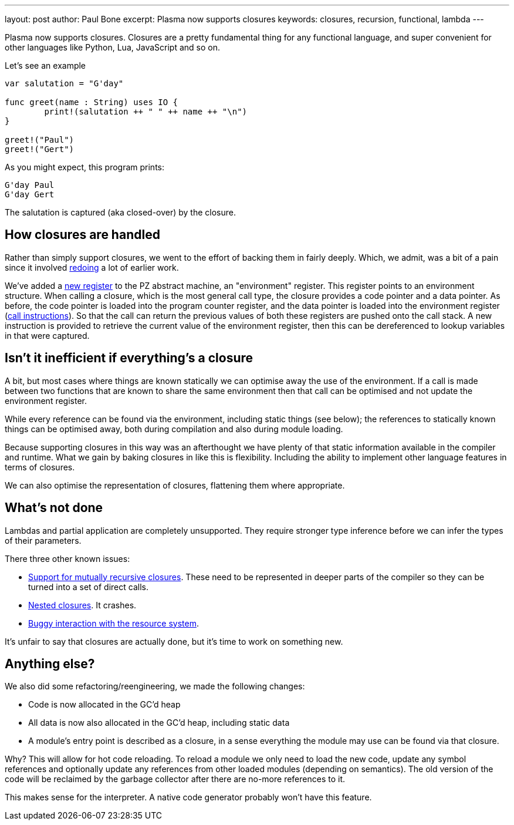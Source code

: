 ---
layout: post
author: Paul Bone
excerpt: Plasma now supports closures 
keywords: closures, recursion, functional, lambda
---

Plasma now supports closures.
Closures are a pretty fundamental thing for any functional language,
and super convenient for other languages like Python, Lua, JavaScript
and so on.

Let's see an example

----
var salutation = "G'day"
	
func greet(name : String) uses IO {
	print!(salutation ++ " " ++ name ++ "\n")
}

greet!("Paul")
greet!("Gert")
----

As you might expect, this program prints:

----
G'day Paul
G'day Gert
----

The +salutation+ is captured (aka closed-over) by the closure.

== How closures are handled

Rather than simply support closures, we went to the effort of backing them
in fairly deeply.
Which, we admit, was a bit of a pain since it involved
https://paul.bone.id.au/2018/10/06/pz-calling-conventions/[redoing] a lot of
earlier work.

We've added a
link:/docs/pz_machine.html#_registers[new register]
to the PZ abstract machine, an "environment" register.
This register points to an environment structure.  When calling a closure,
which is the most general call type, the closure provides a code pointer and a
data pointer.
As before, the code pointer is loaded into the program counter register,
and the data pointer is loaded into the environment register
(link:/docs/pz_machine.html#_calls[call instructions]).
So that the call can return the previous values of both these registers are
pushed onto the call stack.
A new instruction is provided to retrieve the current value of the
environment register, then this can be dereferenced to lookup variables in
that were captured.

== Isn't it inefficient if everything's a closure

A bit, but most cases where things are known statically we can optimise away
the use of the environment.  If a call is made between two functions that
are known to share the same environment then that call can be optimised and
not update the environment register.

While every reference can be found via the environment, including static
things (see below); the references to statically known things can
be optimised away, both during compilation and also during module loading.

Because supporting closures in this way was an afterthought we have plenty
of that static information available in the compiler and runtime.
What we gain by baking closures in like this is flexibility.  Including the
ability to implement other language features in terms of closures.

We can also optimise the representation of closures, flattening them where
appropriate.

== What's not done

Lambdas and partial application are completely unsupported.  They require
stronger type inference before we can infer the types of their parameters.

There three other known issues:

 * https://github.com/PlasmaLang/plasma/issues/177[Support for mutually
   recursive closures].  These need to be represented in deeper parts of the
   compiler so they can be turned into a set of direct calls.
 * https://github.com/PlasmaLang/plasma/issues/178[Nested closures].  It
   crashes.
 * https://github.com/PlasmaLang/plasma/issues/179[Buggy interaction with
   the resource system].

It's unfair to say that closures are actually done, but it's time to work on
something new.

== Anything else?

We also did some refactoring/reengineering, we made the following changes:

 * Code is now allocated in the GC'd heap
 * All data is now also allocated in the GC'd heap, including static data
 * A module's entry point is described as a closure, in a sense everything
   the module may use can be found via that closure.

Why?  This will allow for hot code reloading.  To reload a module we only
need to load the new code, update any symbol references and optionally
update any references from other loaded modules (depending on semantics).
The old version of the code will be reclaimed by the garbage collector after
there are no-more references to it.

This makes sense for the interpreter.  A native code generator probably won't
have this feature.

